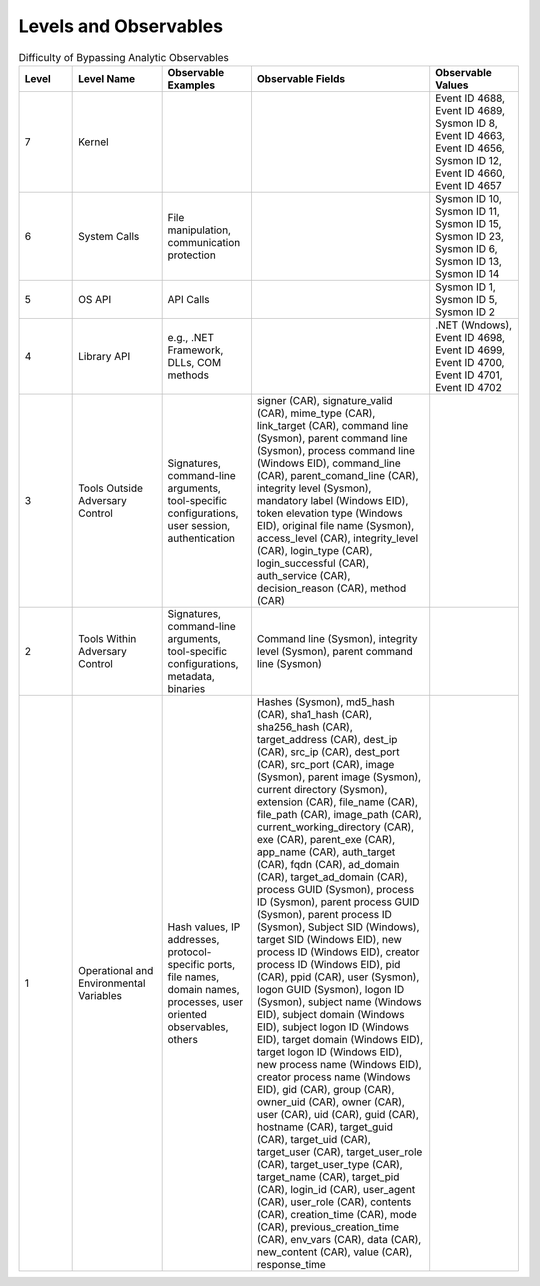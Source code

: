 Levels and Observables
======================

.. list-table:: Difficulty of Bypassing Analytic Observables
   :widths: 15 25 25 50 25
   :header-rows: 1

   * - Level
     - Level Name
     - Observable Examples
     - Observable Fields
     - Observable Values
   * - 7
     - Kernel
     - 
     - 
     - Event ID 4688, Event ID 4689, Sysmon ID 8, Event ID 4663, Event ID 4656, Sysmon ID 12, Event ID 4660, Event ID 4657
   * - 6
     - System Calls
     - File manipulation, communication protection
     - 
     - Sysmon ID 10, Sysmon ID 11, Sysmon ID 15, Sysmon ID 23, Sysmon ID 6, Sysmon ID 13, Sysmon ID 14
   * - 5
     - OS API
     - API Calls
     - 
     - Sysmon ID 1, Sysmon ID 5, Sysmon ID 2
   * - 4
     - Library API
     - e.g., .NET Framework, DLLs, COM methods
     - 
     - .NET (Wndows), Event ID 4698, Event ID 4699, Event ID 4700, Event ID 4701, Event ID 4702
   * - 3
     - Tools Outside Adversary Control
     - Signatures, command-line arguments, tool-specific configurations, user session, authentication
     - signer (CAR), signature_valid (CAR), mime_type (CAR), link_target (CAR), command line (Sysmon), parent command line (Sysmon), process command line (Windows EID), command_line (CAR), parent_comand_line (CAR), integrity level (Sysmon), mandatory label (Windows EID), token elevation type (Windows EID), original file name (Sysmon), access_level (CAR), integrity_level (CAR), login_type (CAR), login_successful (CAR), auth_service (CAR), decision_reason (CAR), method (CAR)
     - 
   * - 2
     - Tools Within Adversary Control
     - Signatures, command-line arguments, tool-specific configurations, metadata, binaries
     - Command line (Sysmon), integrity level (Sysmon), parent command line (Sysmon)
     - 
   * - 1
     - Operational and Environmental Variables
     - Hash values, IP addresses, protocol-specific ports, file names, domain names, processes, user oriented observables, others
     - Hashes (Sysmon), md5_hash (CAR), sha1_hash (CAR), sha256_hash (CAR), target_address (CAR), dest_ip (CAR), src_ip (CAR), dest_port (CAR), src_port (CAR), image (Sysmon), parent image (Sysmon), current directory (Sysmon), extension (CAR), file_name (CAR), file_path (CAR), image_path (CAR), current_working_directory (CAR), exe (CAR), parent_exe (CAR), app_name (CAR), auth_target (CAR), fqdn (CAR), ad_domain (CAR), target_ad_domain (CAR), process GUID (Sysmon), process ID (Sysmon), parent process GUID (Sysmon), parent process ID (Sysmon), Subject SID (Windows), target SID (Windows EID), new process ID (Windows EID), creator process ID (Windows EID), pid (CAR), ppid (CAR), user (Sysmon), logon GUID (Sysmon), logon ID (Sysmon), subject name (Windows EID), subject domain (Windows EID), subject logon ID (Windows EID), target domain (Windows EID), target logon ID (Windows EID), new process name (Windows EID), creator process name (Windows EID), gid (CAR), group (CAR), owner_uid (CAR), owner (CAR), user (CAR), uid (CAR), guid (CAR), hostname (CAR), target_guid (CAR), target_uid (CAR), target_user (CAR), target_user_role (CAR), target_user_type (CAR), target_name (CAR), target_pid (CAR), login_id (CAR), user_agent (CAR), user_role (CAR), contents (CAR), creation_time (CAR), mode (CAR), previous_creation_time (CAR), env_vars (CAR), data (CAR), new_content (CAR), value (CAR), response_time
     - 

